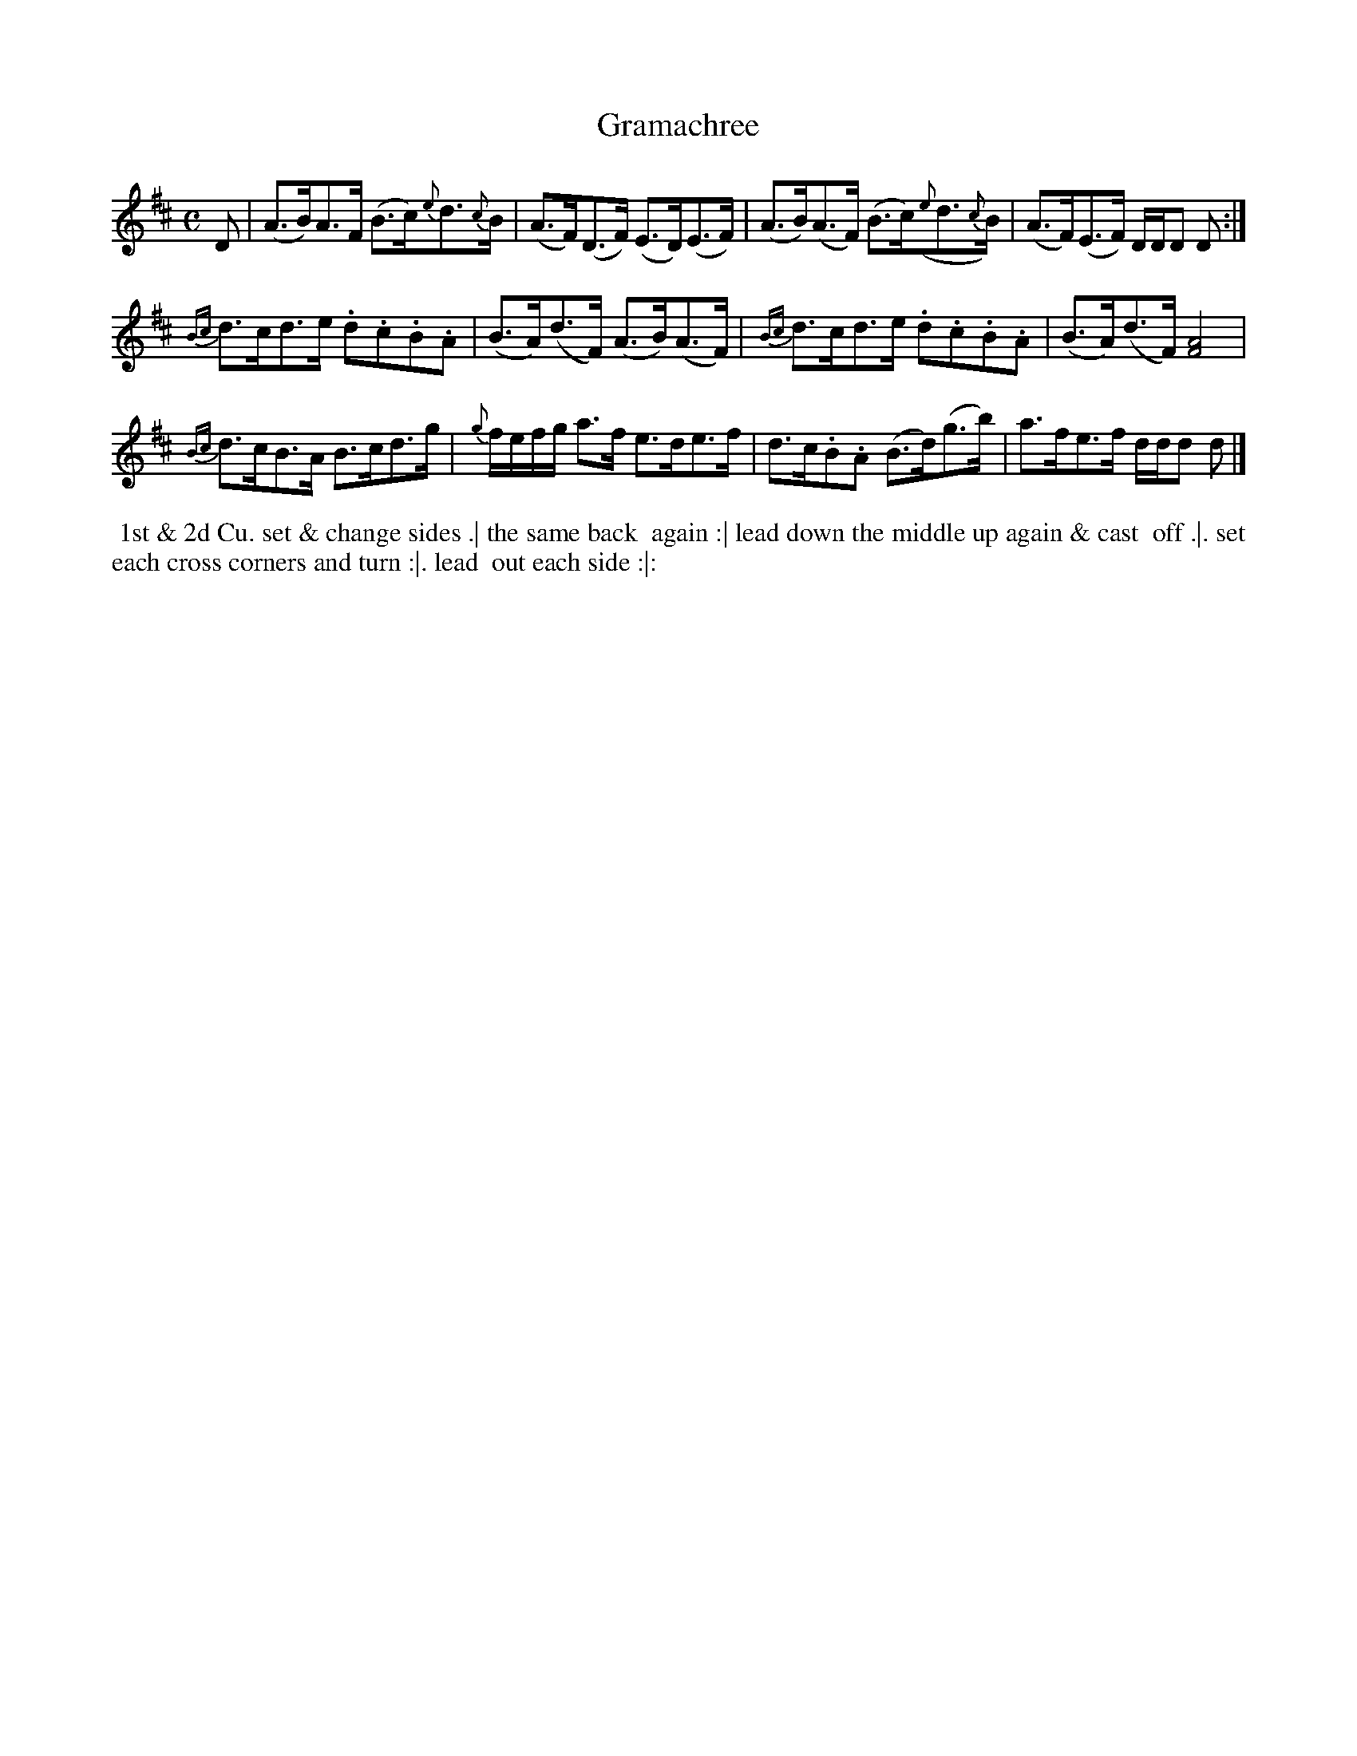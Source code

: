 X: 087
T: Gramachree
B: 204 Favourite Country Dances
N: Published by Straight & Skillern, London ca.1775
F: http://imslp.org/wiki/204_Favourite_Country_Dances_(Various) p.44 #87
Z: 2014 John Chambers <jc:trillian.mit.edu>
M: C
L: 1/8
K: D
% - - - - - - - - - - - - - - - - - - - - - - - - -
D |\
(A>B)A>F (B>c){e}d>{c}B | (A>F)(D>F) (E>D)(E>F) |\
(A>B)(A>F) (B>c)({e}d>{c}B) | (A>F)(E>F) D/D/D D :|
{Bc}d>cd>e .d.c.B.A | (B>A)(d>F) (A>B)(A>F) |\
{Bc}d>cd>e .d.c.B.A | (B>A)(d>F) [A4F4] |
{Bc}d>cB>A B>cd>g | {g}f/e/f/g/ a>f e>de>f |\
d>c.B.A (B>d)(g>b) | a>fe>f d/d/d d |]
% - - - - - - - - - - - - - - - - - - - - - - - - -
%%begintext align
%% 1st & 2d Cu. set & change sides .| the same back
%% again :| lead down the middle up again & cast
%% off .|. set each cross corners and turn :|. lead
%% out each side :|:
%%endtext

